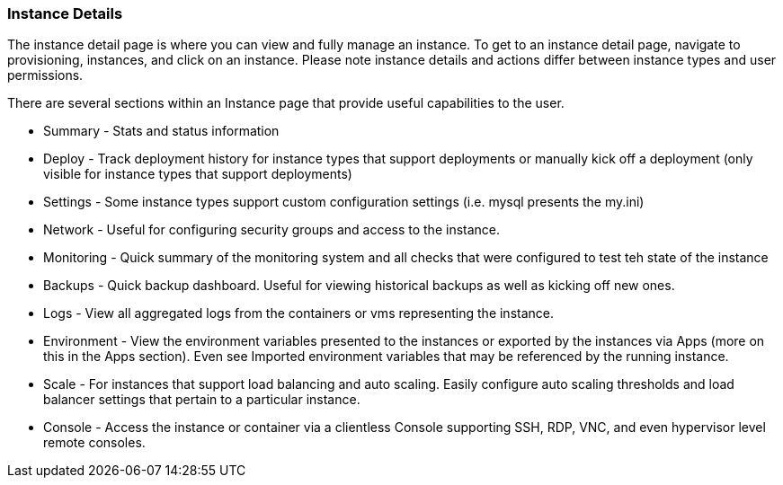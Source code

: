[[instance_details]]
=== Instance Details

The instance detail page is where you can view and fully manage an instance. To get to an instance detail page, navigate to provisioning, instances, and click on an instance.  Please note instance details and actions differ between instance types and user permissions.

There are several sections within an Instance page that provide useful capabilities to the user.

* Summary - Stats and status information
* Deploy - Track deployment history for instance types that support deployments or manually kick off a deployment (only visible for instance types that support deployments)
* Settings - Some instance types support custom configuration settings (i.e. mysql presents the my.ini)
* Network - Useful for configuring security groups and access to the instance.
* Monitoring - Quick summary of the monitoring system and all checks that were configured to test teh state of the instance
* Backups - Quick backup dashboard. Useful for viewing historical backups as well as kicking off new ones.
* Logs - View all aggregated logs from the containers or vms representing the instance.
* Environment - View the environment variables presented to the instances or exported by the instances via Apps (more on this in the Apps section). Even see Imported environment variables that may be referenced by the running instance.
* Scale - For instances that support load balancing and auto scaling. Easily configure auto scaling thresholds and load balancer settings that pertain to a particular instance.
* Console - Access the instance or container via a clientless Console supporting SSH, RDP, VNC, and even hypervisor level remote consoles.
